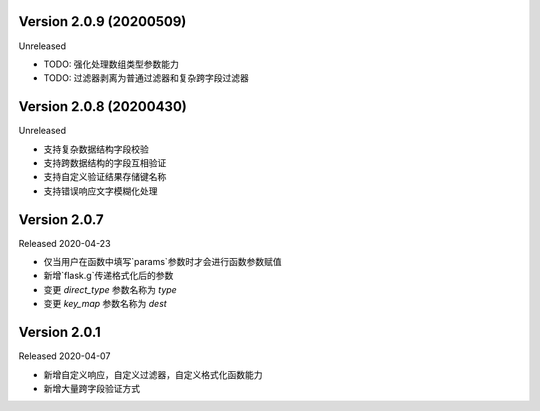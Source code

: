 .. py:currentmodule:: pre_request


Version 2.0.9 (20200509)
-------------------------

Unreleased

-  TODO: 强化处理数组类型参数能力
-  TODO: 过滤器剥离为普通过滤器和复杂跨字段过滤器

Version 2.0.8 (20200430)
-------------------------

Unreleased

-  支持复杂数据结构字段校验
-  支持跨数据结构的字段互相验证
-  支持自定义验证结果存储键名称
-  支持错误响应文字模糊化处理

Version 2.0.7
--------------

Released 2020-04-23

-  仅当用户在函数中填写`params`参数时才会进行函数参数赋值
-  新增`flask.g`传递格式化后的参数
-  变更 `direct_type` 参数名称为 `type`
-  变更 `key_map` 参数名称为 `dest`


Version 2.0.1
---------------

Released 2020-04-07

-  新增自定义响应，自定义过滤器，自定义格式化函数能力
-  新增大量跨字段验证方式
